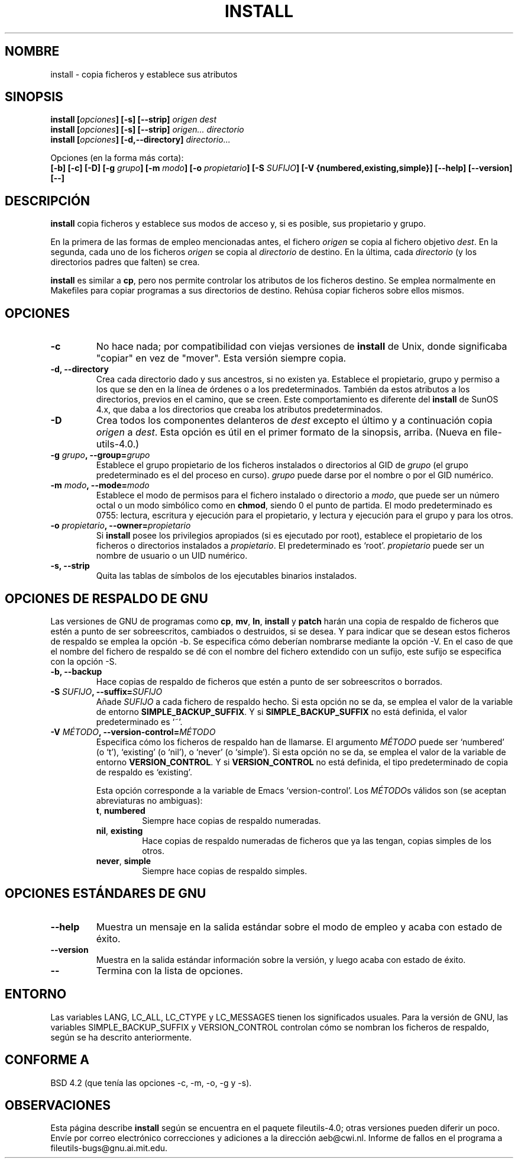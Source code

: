 .\" Copyright Andries Brouwer, Ragnar Hojland Espinosa and A. Wik, 1998.
.\"
.\" This file may be copied under the conditions described
.\" in the LDP GENERAL PUBLIC LICENSE, Version 1, September 1998
.\" that should have been distributed together with this file.
.\"
.\" Translated into Spanish on Sun Jan 10 1999 by Gerrado Aburruzaga García
.\" 	<gerardo.aburruzaga@uca.es>
.\" Translation revised on Thu Jan 6 2000 by Juan Piernas <piernas@ditec.um.es>
.\"
.TH INSTALL 1 "Noviembre de 1998" "GNU fileutils 4.0"
.SH NOMBRE
install \- copia ficheros y establece sus atributos
.SH SINOPSIS
.B install
.BI [ opciones ]
.B [\-s] [\-\-strip]
.I origen dest
.br
.B install
.BI [ opciones ]
.B [\-s] [\-\-strip]
.I origen... directorio
.br
.B install
.BI [ opciones ]
.B [\-d,\-\-directory]
.I directorio...
.sp
Opciones (en la forma más corta):
.br
.B [\-b]
.B [\-c]
.B [\-D]
.BI "[\-g " grupo ]
.BI "[\-m " modo ]
.BI "[\-o " propietario ]
.BI "[\-S " SUFIJO ]
.B [\-V {numbered,existing,simple}]
.B [\-\-help] [\-\-version] [\-\-]
.SH DESCRIPCIÓN
.B install
copia ficheros y establece sus modos de acceso y, si es posible, sus
propietario y grupo.
.PP
En la primera de las formas de empleo mencionadas antes, el fichero
.I origen
se copia al fichero objetivo
.IR dest .
En la segunda, cada uno de los ficheros
.I origen
se copia al
.I directorio
de destino.
En la última, cada
.I directorio
(y los directorios padres que falten) se crea.
.PP
.B install
es similar a
.BR cp ,
pero nos permite controlar los atributos de los ficheros destino. Se
emplea normalmente en Makefiles para copiar programas a sus
directorios de destino. Rehúsa copiar ficheros sobre ellos mismos.
.PP
.SH OPCIONES
.TP
.B "\-c"
No hace nada; por compatibilidad con viejas versiones de 
.B install 
de Unix, donde significaba "copiar" en vez de "mover". Esta versión
siempre copia.
.TP
.B "\-d, \-\-directory"
Crea cada directorio dado y sus ancestros, si no existen ya. Establece
el propietario, grupo y permiso a los que se den en la línea de
órdenes o a los predeterminados. También da estos atributos a los
directorios, previos en el camino, que se creen. Este comportamiento
es diferente del
.B install
de SunOS 4.x, que daba a los directorios que creaba los atributos
predeterminados. 
.TP
.B "\-D"
Crea todos los componentes delanteros de
.I dest
excepto el último y a continuación copia
.I origen
a
.IR dest .
Esta opción es útil en el primer formato de la sinopsis, arriba.
(Nueva en file\%utils-4.0.)
.TP
.BI "\-g " "grupo" ", \-\-group=" "grupo"
Establece el grupo propietario de los ficheros instalados o
directorios al GID de
.I grupo
(el grupo predeterminado es el del proceso en curso).
.I grupo
puede darse por el nombre o por el GID numérico.
.TP
.BI "\-m " "modo" ", \-\-mode=" "modo"
Establece el modo de permisos para el fichero instalado o directorio a
.IR modo ,
que puede ser un número octal o un modo simbólico como en 
.BR chmod ,
siendo 0 el punto de partida. El modo predeterminado es 0755: lectura,
escritura y ejecución para el propietario, y lectura y ejecución para
el grupo y para los otros.
.TP
.BI "\-o " "propietario" ", \-\-owner=" "propietario"
Si
.B install
posee los privilegios apropiados (si es ejecutado por root), establece
el propietario de los ficheros o directorios instalados a
.IR propietario .
El predeterminado es `root'.
.I propietario
puede ser un nombre de usuario o un UID numérico.
.TP
.B "\-s, \-\-strip"
Quita las tablas de símbolos de los ejecutables binarios instalados.
.SH "OPCIONES DE RESPALDO DE GNU"
Las versiones de GNU de programas como
.BR cp ,
.BR mv ,
.BR ln ,
.B install
y
.B patch 
harán una copia de respaldo de ficheros que estén a punto de ser
sobreescritos, cambiados o destruidos, si se desea. Y para indicar que
se desean estos ficheros de respaldo se emplea la opción \-b. Se
especifica cómo deberían nombrarse mediante la opción \-V. En el caso
de que el nombre del fichero de respaldo se dé con el nombre del
fichero extendido con un sufijo, este sufijo se especifica con la
opción \-S.
.TP
.B "\-b, \-\-backup"
Hace copias de respaldo de ficheros que estén a punto de ser
sobreescritos o borrados.
.TP
.BI "\-S " SUFIJO ", \-\-suffix=" SUFIJO
Añade
.I SUFIJO
a cada fichero de respaldo hecho.
Si esta opción no se da, se emplea el valor de la variable de entorno
.BR SIMPLE_BACKUP_SUFFIX .
Y si
.B SIMPLE_BACKUP_SUFFIX
no está definida, el valor predeterminado es `~'.
.TP
.BI "\-V " MÉTODO ", \-\-version\-control=" MÉTODO
.RS
Especifica cómo los ficheros de respaldo han de llamarse. El argumento
.I MÉTODO
puede ser `numbered' (o `t'), `existing' (o `nil'), o `never' (o
`simple').
Si esta opción no se da, se emplea el valor de la variable de entorno
.BR VERSION_CONTROL .
Y si
.B VERSION_CONTROL
no está definida, el tipo predeterminado de copia de respaldo es
`existing'.
.PP
Esta opción corresponde a la variable de Emacs `version-control'.
Los
.IR MÉTODO s
válidos son (se aceptan abreviaturas no ambiguas):
.TP
.BR t ", " numbered
Siempre hace copias de respaldo numeradas.
.TP
.BR nil ", " existing
Hace copias de respaldo numeradas de ficheros que ya las tengan,
copias simples de los otros.
.TP
.BR never ", " simple
Siempre hace copias de respaldo simples.
.RE
.SH "OPCIONES ESTÁNDARES DE GNU"
.TP
.B "\-\-help"
Muestra un mensaje en la salida estándar sobre el modo de empleo y
acaba con estado de éxito.
.TP
.B "\-\-version"
Muestra en la salida estándar información sobre la versión, y luego
acaba con estado de éxito.
.TP
.B "\-\-"
Termina con la lista de opciones.
.SH ENTORNO
Las variables LANG, LC_ALL, LC_CTYPE y LC_MESSAGES tienen los
significados usuales. Para la versión de GNU, las variables
SIMPLE_BACKUP_SUFFIX y VERSION_CONTROL controlan cómo se nombran los
ficheros de respaldo, según se ha descrito anteriormente.
.SH "CONFORME A"
BSD 4.2 (que tenía las opciones \-c, \-m, \-o, \-g y \-s).
.SH OBSERVACIONES
Esta página describe
.B install
según se encuentra en el paquete fileutils-4.0; otras versiones
pueden diferir un poco. Envíe por correo electrónico correcciones y
adiciones a la dirección aeb@cwi.nl.
Informe de fallos en el programa a
fileutils-bugs@gnu.ai.mit.edu.
